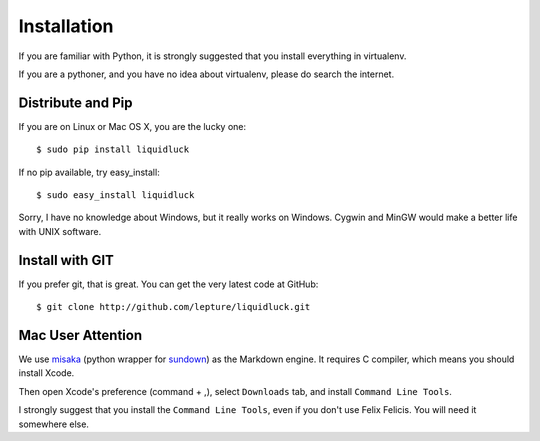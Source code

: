 .. _installation:

Installation
=============

If you are familiar with Python, it is strongly suggested that you install
everything in virtualenv.

If you are a pythoner, and you have no idea about virtualenv, please do search
the internet.

Distribute and Pip
------------------

If you are on Linux or Mac OS X, you are the lucky one::

    $ sudo pip install liquidluck

If no pip available, try easy_install::

    $ sudo easy_install liquidluck


Sorry, I have no knowledge about Windows, but it really works on Windows.
Cygwin and MinGW would make a better life with UNIX software.


Install with GIT
-----------------

If you prefer git, that is great. You can get the very latest code at GitHub::

    $ git clone http://github.com/lepture/liquidluck.git


Mac User Attention
---------------------

We use misaka_ (python wrapper for sundown_) as the Markdown engine. It requires
C compiler, which means you should install Xcode.

Then open Xcode's preference (command + ,), select ``Downloads`` tab, and install
``Command Line Tools``.

I strongly suggest that you install the ``Command Line Tools``, even if you don't
use Felix Felicis. You will need it somewhere else.

.. _misaka: http://misaka.61924.nl
.. _sundown: https://github.com/tanoku/sundown
